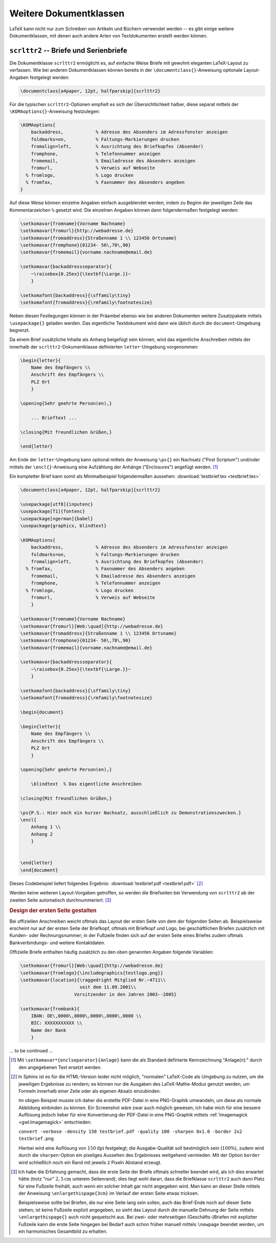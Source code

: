 .. _Weitere Dokumentklassen:

Weitere Dokumentklassen
=======================

LaTeX kann nicht nur zum Schreiben von Artikeln und Büchern verwendet werden --
es gibt einige weitere Dokumentklassen, mit denen auch andere Arten von
Textdokumenten erstellt werden können.

.. index:: scrlttr2 (Dokumentklasse), Briefe
.. _scrlttr2:

``scrlttr2`` -- Briefe und Serienbriefe
---------------------------------------

Die Dokumentklasse ``scrlttr2`` ermöglicht es, auf einfache Weise Briefe mit
gewohnt eleganten LaTeX-Layout zu verfassen. Wie bei anderen Dokumentklassen
können bereits in der ``\documentclass{}``-Anweisung optionale Layout-Angaben
festgelegt werden:

.. https://www.ctan.org/pkg/scrlttr2

.. code-block:: tex

    \documentclass[a4paper, 12pt, halfparskip]{scrlttr2}

Für die typischen ``scrlttr2``-Optionen empfielt es sich der Übersichtlichkeit
halber, diese separat mittels der ``\KOMAoptions{}``-Anweisung festzulegen:

.. code-block:: tex

    \KOMAoptions{
        backaddress,            % Adresse des Absenders im Adressfenster anzeigen
        foldmarks=on,           % Faltungs-Markierungen drucken
        fromalign=left,         % Ausrichtung des Briefkopfes (Absender)
        fromphone,              % Telefonnummer anzeigen
        fromemail,              % Emailadresse des Absenders anzeigen
        fromurl,                % Verweis auf Webseite
      % fromlogo,               % Logo drucken
      % fromfax,                % Faxnummer des Absenders angeben
    }

Auf diese Weise können einzelne Angaben einfach ausgeblendet werden, indem zu
Beginn der jeweiligen Zeile das Kommentarzeichen ``%`` gesetzt wird. Die
einzelnen Angaben können dann folgendermaßen festgelegt werden:

.. code-block:: tex

    \setkomavar{fromname}{Vorname Nachname}
    \setkomavar{fromurl}{http://webadresse.de}
    \setkomavar{fromaddress}{Straßenname 1 \\ 123456 Ortsname}
    \setkomavar{fromphone}{01234- 56\,78\,90}
    \setkomavar{fromemail}{vorname.nachname@email.de}

    \setkomavar{backaddressseparator}{
        ~\raisebox{0.25ex}{\textbf{\Large.}}~
        }

    \setkomafont{backaddress}{\sffamily\tiny}
    \setkomafont{fromaddress}{\rmfamily\footnotesize}

Neben diesen Festlegungen können in der Präambel ebenso wie bei anderen
Dokumenten weitere Zusatzpakete mittels ``\usepackage{}`` geladen werden. Das
eigentliche Textdokument wird dann wie üblich durch die ``document``-Umgebung
begrenzt.

Da einem Brief zusätzliche Inhalte als Anhang beigefügt sein können, wird das
eigentliche Anschreiben mittels der innerhalb der ``scrlttr2``-Dokumentklasse
definiierten ``letter``-Umgebung vorgenommen:

.. code-block:: tex

    \begin{letter}{
        Name des Empfängers \\
        Anschrift des Empfängers \\
        PLZ Ort
        }

    \opening{Sehr geehrte Person(en),}

        ... Brieftext ...

    \closing{Mit freundlichen Grüßen,}

    \end{letter}

Am Ende der ``letter``-Umgebung kann optional mittels der Anweisung ``\ps{}``
ein Nachsatz ("Post Scriptum") und/oder mittels der ``\encl{}``-Anweisung eine
Aufzählung der Anhänge ("Enclosures") angefügt werden. [#]_

Ein kompletter Brief kann somit als Minimalbeispiel folgendermaßen aussehen:
:download:`testbrief.tex <testbrief.tex>`

.. code-block:: tex

    \documentclass[a4paper, 12pt, halfparskip]{scrlttr2}

    \usepackage[utf8]{inputenc}
    \usepackage[T1]{fontenc}
    \usepackage[ngerman]{babel}
    \usepackage{graphicx, blindtext}

    \KOMAoptions{
        backaddress,            % Adresse des Absenders im Adressfenster anzeigen
        foldmarks=on,           % Faltungs-Markierungen drucken
        fromalign=left,         % Ausrichtung des Briefkopfes (Absender)
      % fromfax,                % Faxnummer des Absenders angeben
        fromemail,              % Emailadresse des Absenders anzeigen
        fromphone,              % Telefonnummer anzeigen
      % fromlogo,               % Logo drucken
        fromurl,                % Verweis auf Webseite
        }

    \setkomavar{fromname}{Vorname Nachname}
    \setkomavar{fromurl}[Web:\quad]{http://webadresse.de}
    \setkomavar{fromaddress}{Straßenname 1 \\ 123456 Ortsname}
    \setkomavar{fromphone}{01234- 56\,78\,90}
    \setkomavar{fromemail}{vorname.nachname@email.de}

    \setkomavar{backaddressseparator}{
        ~\raisebox{0.25ex}{\textbf{\Large.}}~
        }

    \setkomafont{backaddress}{\sffamily\tiny}
    \setkomafont{fromaddress}{\rmfamily\footnotesize}

    \begin{document}

    \begin{letter}{
        Name des Empfängers \\
        Anschrift des Empfängers \\
        PLZ Ort
        }

    \opening{Sehr geehrte Person(en),}

        \blindtext  % Das eigentliche Anschreiben

    \closing{Mit freundlichen Grüßen,}

    \ps{P.S.: Hier noch ein kurzer Nachsatz, ausschließlich zu Demonstrationszwecken.}
    \encl{
        Anhang 1 \\
        Anhang 2
        }


    \end{letter}
    \end{document}

Dieses Codebeispiel liefert folgendes Ergebnis: :download:`testbrief.pdf <testbrief.pdf>` [#]_

.. only:: html

    .. image:: pics/testbrief.png
        :align: center
        :width: 80%

.. raw:: latex

    \begin{center}
    \fbox{\includegraphics[width=0.80\textwidth]{/home/grund-wissen/source/informatik/latex/testbrief.pdf}}
    \end{center}

Werden keine weiteren Layout-Vorgaben getroffen, so werden die Briefseiten bei
Verwendung von ``scrlttr2`` ab der zweiten Seite automatisch durchnummeriert.
[#]_


.. _Design der ersten Seite gestalten:

.. rubric:: Design der ersten Seite gestalten

Bei offiziellen Anschreiben weicht oftmals das Layout der ersten Seite von dem
der folgenden Seiten ab. Beispielsweise erscheint nur auf der ersten Seite der
Briefkopf, oftmals mit Briefkopf und Logo, bei geschäftlichen Briefen zusätzlich
mit Kunden- oder Rechnungsnummer; in der Fußzeile finden sich auf der ersten
Seite eines Briefes zudem oftmals Bankverbindungs- und weitere Kontaktdaten.

Offizielle Briefe enthalten häufig zusätzlich zu den oben genannten Angaben
folgende Variablen:

.. code-block:: tex

    \setkomavar{fromurl}[Web:\quad]{http://webadresse.de}
    \setkomavar{fromlogo}{\includegraphics{testlogo.png}}
    \setkomavar{location}{\raggedright Mitglied Nr.~4711\\
                          seit dem 11.09.2001\\
                        Vorsitzender in den Jahren 2003--2005}

    \setkomavar{frombank}{
        IBAN: DE\,0000\,0000\,0000\,0000\,0000 \\
        BIC: XXXXXXXXXXX \\
        Name der Bank
        }

.. Scrguide 177: Coole Übersichtsgraphik
.. http://www.komascript.de/~mkohm/scrguide.pdf

... to be continued ...

.. TODO booklets: http://tobiw.de/tbdm/booklets-erzeugen

.. \includepdf[pages=-,booklet]{einzelseiten}
.. Wie versprochen ist es sehr einfach, eine Broschüre zu erzeugen: Dem Befehl
.. \includepdf geben wir mit pages den zu verwendenden Seitenbereich an, wobei -
.. "alle Seiten" bedeutet (1-8 wären bspw. die ersten acht Seiten), und mit
.. booklet, dass die Seiten als Booklet ausgeschossen werden sollen. Das
.. obligatorische Argument ist der Dateiname der Einzelseiten-PDF.


.. Passen Druckbogen- und Seitenformat nicht zusammen, werden die Einzelseiten
.. skaliert.

.. Todo Index
.. http://tobiw.de/tbdm/index-1
.. http://tobiw.de/tbdm/index-2

.. Todo Curriculum Vitae
.. http://www.howtotex.com/general/a-guide-to-building-a-plain-and-simple-latex-cv/
.. http://www.howtotex.com/templates/creating-a-designers-cv-in-latex/

.. ``beamer`` -- Präsentationen
.. ----------------------------

.. Anders als bei den bisher vorgestellten Klassen, gibt es in Beamer keine Seiten,
.. sondern so genanten "Frames" (Rahmen). Diese stellen den Platz für die
.. Präsentation zur Verfügung. Innerhalb der Frames spielen die Overlays die
.. entscheidende Rolle, sie ermöglichen es das ein Frame mehrere Slides haben kann.
.. Zudem sind zusätzliche Pakete in die Beamer Class eingebunden wie beispielsweise
.. ``xcolor`` und ``hyperref``.
.. Für die Beamer Class gibt eine umfangreiche Sammlung von Vorlagen, eine
.. Übersicht findet sich auf einer meiner Seiten: Beamer Theme Übersicht
.. http://www.namsu.de/latex/themes/uebersicht_beamer.html

.. Die Dokumentenklasse Beamer hat wie die anderen Klassen auch zusätzliche Optionen:

.. * handout -- ignoriert Overlays
.. * draft -- ignoriert Bilder

.. Innerhalb der Präambel kann das spätere Erscheinungsbild mittels eines Themes
.. festgelegt werden:

.. .. rubric:: Frames

.. Wie eingangs erwähnt gibt es keine Seiten sondern Frame's. Der Rahmen selbst hat
.. je nach gewähltem Erscheinungsbild der Präsentation einen oberen, unteren,
.. linken und oder rechten Rand. Neben LaTeX-typischen Umgebungen wie Listen,
.. Aufzählungen usw. gibt es zusätzliche Umgebungen wie z.B. die Blockumgebung.

.. Aufbau des Frames Die Frame Umgebung wird mit \begin{frame} geöffnet und mit
.. \end{frame} geschlossen. Jede Folien sollte einen Titel haben z.B.
.. \frametitle{Keine Folie ohne Titel} ggf. auch einen Untertitle
.. \framesubtitle{falls es noch mehr gibt} .

.. Beispiel:

.. .. code-block:: tex

..     \begin{frame}
..         \frametitle{Titel}
..         % Optional: \framesubtitle{Untertitel}
..         % Inhalt (Text, Bilder, usw.)
..     \end{frame}


.. Mit vordefinierten Blockumgebungen bietet Beamer eine relativ einfache
.. Möglichkeit, Texte innerhalb eines Frames zu strukturieren sowie Beispiele oder
.. Warnungen hervorzuheben:

.. * Standard-Blockumgebung (Farbe: blau)

.. .. code-block:: tex

..     \begin{block}{Block Titel}
..         Text
..     \end{block}

.. * Beispiel-Blockumgebung (Farbe: grün)

.. .. code-block:: tex

..     \begin{exampleblock}{Block Titel}
..         Text
..     \end{exampleblock}

.. * Alarm-Blockumgebung (Farbe: rot)

.. .. code-block:: tex

..     \begin{alertblock}{Block Titel}
..         Text
..     \end{alertblock}

.. Frames erlauben nicht nur eine Einteilung in oben und unten, sondern auch eine
.. aufteilung in links und rechts. Zusammen sollten die Spalten nicht mehr wie 10cm
.. haben.

.. .. code-block:: tex

..     \begin{columns}

..         \begin{column}{5cm}
..             Text der ersten (linken) Spalte ....
..         \end{column}

..         \begin{column}{5cm}
..             Text der zweiten Spalte....
..         \end{column}

..     \end{columns}

.. Overlays
.. Unter einem Overlay versteh ich einen Teil der Folie, der nicht die komplette
.. Zeit in der die Folie als ganzes sichtbar ist, selbst sichtbar ist. Zum Beispiel
.. das einzelne Punkte erst nach und nach erscheinen, oder das beim
.. weiterklicken die alten Punkte verschwinden. Ich setze dies auch oft bei
.. Aufzählungen ein, ein Grund dafür, ist daÿmeiner Meinung nach, die Aufmerk-
.. samkeit des Publikums sich nicht im Gesamttext verliert. Sie sehen das neue
.. und werden nicht durch weiteren Text zu dem man aber erst später kommt

.. Aufzählung zu einem bestimmten Zeitpunkt

.. .. code-block:: tex

..     \begin{itemize}
..     \item<1-> erster Punkt
..     \item<2-> zweiter Punkt
..     \item<3-> dritter Punkt
..     \item<4-> \dots
..     \end{itemize}

.. Innerhalb von Aufzählungen geht das auch recht einfach, man gibt an ab
.. welchem 'Klick' der Punkt erscheien soll. Angenommen er soll ab dem dritten
.. Klick und bis zum Ende erscheinen ``\item<3-> Punkt`` . Soll er nur beim 3,4,5
.. erscheinen ``\item<3-5> Punkt``. Will man einen bestimmten Zeitpunkt bzw. Klick
.. haben muss dies genau angegeben werden.

.. Bei fortlaufenden Aufzählungen lässt sich das ganze zu abkürzen.

.. .. code-block:: tex

..     \begin{itemize}[<+->]
..     \item erster Punkt
..     \item zweiter Punkt
..     \item dritter Punkt
..     \item \dots
..     \end{itemize}

.. .. \pause Mit dem Befehl \pause lassen sich \pause einfach
.. .. Overlays einf\"ugen. \pause

.. .. Neben der Pause gibt es noch die Möglichkeit Text usw. unsichtbar zu machen. Sie
.. .. erscheinen während dieser Zeit nicht auf dem Bildschirm, aber ihr Platz wird
.. .. trotzdem freigehalten. Soll etwas zum Zeitpunkt

.. .. \pause Mit dem \invisible<3,4>{Befehl}
.. .. \invisible \pause werden Dinge unsichtbar.
.. .. \pause Sie sind aber immer noch da.\pause

.. Themes Die Themes in Beamer sind Präsentationsvorlagen, standardmäßig sind 28
.. Stück bei der Beamer class mit dabei. Davon sind 26 Stück nach Städten benannt.
.. Themes bestehen aus mehreren Bestandteilen, die verschiedene Teile der
.. Präsentation bestimmen. Aussehen, Struktur, Farbe, Schrift


.. Inhalt eines Präsentationsthemes

.. * inner theme
.. * outer theme
.. * color theme
.. * font theme


.. Inner Themes verändern

.. * Titelseite
.. * Umgebungen
.. * Aufzählungen
.. * Block ... usw.

.. Einbinden mit \useinnertheme[Option]{inner theme}

.. Outer Themes verändern

.. * Sidebars (Übersicht)
.. * Kopf- und Fuÿzeile
.. * Logo
.. * Folientitel

.. Einbinden mit \useoutertheme{outer theme}

.. Color Themes verändern

.. * Farbe der Präsentation Komplett
.. * Outer Theme
.. * Inner Theme

.. Font Themes verändert Aussehen der Schrift

.. Einbinden mit \usefonttheme{font theme}

.. Es gibt zwei (große) Unterschiede zwischen einer Titelseite in Beamer und in
.. einer anderen Dokumentenklasse. Der Befehl hier ist: \titlepage .
.. Der zweite ist das man für den Titel und den Autor Kurzfassungen mitgeben kann,
.. die dann so auf jeder Folie vorhanden sind. Ein Logo wird durch folgende
.. Anweisung eingefügt:

.. \logo{\includegraphics{dateiname}}

.. \title[Kurztitel]{lange Fassung f\"ur die Titelseite}
.. \author[Autor]{lange Fassung des Autors}
.. \logo{\includegraphics[optionen]{datei}}

.. Schlichte Variante
.. * Titel
.. * Autor
.. * Datum

.. Titelseite (2): etwas mehr

.. * Titel nur noch auf der Titelseite
.. * Kurztitel für alle Folien
.. * Kurzform für den Autor
.. * Logo einbauen

.. \title[Beamer Class]{Pr\"asentationen mit \LaTeX}
.. \author[Sascha Frank]{Sascha Frank\\www.namsu.de}
.. \logo{\includegraphics[scale=0.13]{logo-SF}}

.. Titel und Übersicht

.. .. code-block:: tex

..     \begin{document}
..     \begin{frame}
..     \titlepage
..     \end{frame}

.. Ein Inhaltsverzeichnis in Beamer, ist \tableofcontens
.. in einem Frame:

.. \begin{frame}
.. \frametitle{Übersicht}
.. \tableofcontents
.. \end{frame}


.. Anbei ein Beispiel für eine gute Präsentation mit Latex Beamer Class.

.. Übersicht der usethemes der Beamer class

.. .. code-block:: tex

..     % zusaetzlich ist das usepackage{beamerthemeshadow} eingebunden
..     %
..     % \beamersetuncovermixins{\opaqueness<1>{25}}{\opaqueness<2->{15}}
..     % sorgt dafuer das die Elemente die erst noch kommen nur schwach
..     % angedeutet erscheinen
..     \documentclass{beamer}
..     \usepackage{beamerthemeshadow}
..     \beamersetuncovermixins{\opaqueness<1>{25}}{\opaqueness<2->{15}}
..     \begin{document}
..     \title{Beamer Class ganz nett}
..     \author{Sascha Frank}
..     \date{\today}

..     \frame{\titlepage}

..     \frame{\frametitle{Inhaltsverzeichnis}\tableofcontents}

..     \section{Abschnitt Nr.1}

..     \frame{\frametitle{Titel}
..         Die einzelnen Frames sollte einen Titel haben
..     }

..     \subsection{Unterabschnitt Nr.1.1 }

..     \frame{
..         Denn ohne Titel fehlt ihnen was
..     }

..     \section{Abschnitt Nr. 2}
..     \subsection{Listen I}

..     \frame{\frametitle{Aufz\"ahlung}
..         \begin{itemize}
..             \item Einf\"uhrungskurs in \LaTeX
..             \item Kurs 2
..             \item Seminararbeiten und Pr\"asentationen mit \LaTeX
..             \item Die Beamerclass
..         \end{itemize}
..     }

..     \frame{\frametitle{Aufz\"ahlung mit Pausen}
..         \begin{itemize}
..             \item Einf\"uhrungskurs in \LaTeX \pause
..             \item Kurs 2 \pause
..             \item Seminararbeiten und Pr\"asentationen mit \LaTeX \pause
..             \item Die Beamerclass
..         \end{itemize}
..     }

..     \subsection{Listen II}

..     \frame{\frametitle{Numerierte Liste}
..         \begin{enumerate}
..             \item Einf\"uhrungskurs in \LaTeX
..             \item Kurs 2
..             \item Seminararbeiten und Pr\"asentationen mit \LaTeX
..             \item Die Beamerclass
..         \end{enumerate}
..     }

..     \frame{\frametitle{Numerierte Liste mit Pausen}
..         \begin{enumerate}
..             \item Einf\"uhrungskurs in \LaTeX \pause
..             \item Kurs 2 \pause
..             \item Seminararbeiten und Pr\"asentationen mit \LaTeX \pause
..             \item Die Beamerclass
..         \end{enumerate}
..     }

..     \section{Abschnitt Nr.3}
..     \subsection{Tabellen}

..     \frame{\frametitle{Tabellen}
..         \begin{tabular}{|c|c|c|}
..             \hline
..             \textbf{Zeitpunkt} & \textbf{Kursleiter} & \textbf{Titel} \\
..             \hline
..             WS 04/05 & Sascha Frank & Erste Schritte mit \LaTeX \\
..             \hline
..             SS 05 & Sascha Frank & \LaTeX \ Kursreihe \\
..             \hline
..         \end{tabular}
..     }

..     \frame{\frametitle{Tabellen mit Pause}
..         \begin{tabular}{c c c}
..             A & B & C \\
..             \pause
..             1 & 2 & 3 \\
..             \pause
..             A & B & C \\
..         \end{tabular} 
..     }

..     \section{Abschnitt Nr. 4}
..     \subsection{Bl\"ocke}

..     \frame{\frametitle{Bl\"ocke}
..         \begin{block}{Blocktitel}
..         Blocktext
..         \end{block}
..         \begin{exampleblock}{Blocktitel}
..         Blocktext
..         \end{exampleblock}
..         \begin{alertblock}{Blocktitel}
..         Blocktext
..         \end{alertblock}
..     }

..     \section{Abschnitt Nr. 5}
..     \subsection{Geteilter Bildschirm}

..     \frame{\frametitle{Zerteilen des Bildschirmes}
..         \begin{columns}
..         \begin{column}{5cm}
..             \begin{itemize}
..                 \item Beamer
..                 \item Beamer Class
..                 \item Beamer Class Latex
..             \end{itemize}
..         \end{column}
..         \begin{column}{5cm}
..             \begin{tabular}{|c|c|}
..             \hline
..             \textbf{Kursleiter} & \textbf{Titel} \\
..             \hline
..             Sascha Frank & \LaTeX \ Kurs 1 \\
..             \hline
..             Sascha Frank & \LaTeX \ Kursreihe \\
..             \hline
..             \end{tabular}
..         \end{column}
..         \end{columns}
..     }

..     \subsection{Bilder}

..     \frame{\frametitle{Bilder in Beamer}
..         \begin{figure}
..         \includegraphics[scale=0.5]{PIC1}
..         \caption{Die Abbildung zeigt ein Beispielbild}
..         \end{figure}
..     }

..     \subsection{Bilder und Listen kombiniert}

..     \frame{
..         \frametitle{Bilder und Itemization in Beamer}
..         \begin{columns}
..         \begin{column}{5cm}
..             \begin{itemize}
..             \item<1-> Stichwort 1
..             \item<3-> Stichwort 2
..             \item<5-> Stichwort 3
..             \end{itemize}
..             \vspace{3cm}
..         \end{column}
..         \begin{column}{5cm}
..             \begin{overprint}
..             \includegraphics<2>{PIC1}
..             \includegraphics<4>{PIC2}
..             \includegraphics<6>{PIC3}
..             \end{overprint}
..         \end{column}
..         \end{columns}
..     }

..     \end{document}

.. http://www.namsu.de/latex/themes/uebersicht_beamer.html
.. http://www.namsu.de/latex/themes/Goettingen.html



.. raw:: html

    <hr />

.. only:: html

    .. rubric:: Anmerkungen:

.. [#] Mit ``\setkomavar*{enclseparator}{Anlage}`` kann die als Standard
    definierte Kennzeichnung "Anlage(n):" durch den angegebenen Text ersetzt
    werden.

.. [#] In Sphinx ist es für die HTML-Version leider nicht möglich, "normalen"
    LaTeX-Code als Umgebung zu nutzen, um die jeweiligen Ergebnisse zu rendern;
    es können nur die Ausgaben des LaTeX-Mathe-Modus genutzt werden, um Formeln
    innerhalb einer Zeile oder als eigenen Absatz einzubinden.

    Im obigen Beispiel musste ich daher die erstellte PDF-Datei in eine
    PNG-Graphik umwandeln, um diese als normale Abbildung einbinden zu können.
    Ein Screenshot wäre zwar auch möglich gewesen; ich habe mich für eine
    bessere Auflösung jedoch lieber für eine Konvertierung der PDF-Datei in eine
    PNG-Graphik mittels :ref:`Imagemagick <gwl:Imagemagick>` entschieden:

    | ``convert -verbose -density 150 testbrief.pdf -quality 100 -sharpen 0x1.0
      -border 2x2 testbrief.png``

    Hierbei wird eine Auflösung von :math:`\unit[150]{dpi}` festgelegt; die
    Ausgabe-Qualität soll bestmöglich sein (:math:`100\%`), zudem wird durch
    die ``sharpen``-Option ein pixeliges Aussehen des Ergebnisses weitgehend
    vermieden. Mit der Option ``border`` wird schließlich noch ein Rand mit
    jeweils ``2`` Pixeln Abstand erzeugt.

.. [#] Ich habe die Erfahrung gemacht, dass die erste Seite der Briefe oftmals
    schneller beendet wird, als ich dies erwartet hätte (trotz "nur"
    :math:`\unit[2,5]{cm}` unterem Seitenrand); dies liegt wohl daran, dass die
    Briefklasse ``scrlttr2`` auch dann Platz für eine Fußzeile freihält, auch
    wenn ein solcher Inhalt gar nicht angegeben wird. Man kann an dieser Stelle
    mittels der Anweisung ``\enlargethispage{3cm}`` im Verlauf der ersten Seite
    etwas tricksen.

    Beispielsweise sollte bei Briefen, die nur eine Seite lang sein sollen, auch
    das Brief-Ende noch auf dieser Seite stehen; ist keine Fußzeile explizit
    angegeben, so sieht das Layout durch die manuelle Dehnung der Seite mittels
    ``\enlargethispage{}`` auch nicht gequetscht aus. Bei zwei- oder
    mehrseitigen (Geschäfts-)Briefen mit expliziter Fußzeile kann die erste
    Seite hingegen bei Bedarf auch schon früher manuell mittels ``\newpage``
    beendet werden, um ein harmonisches Gesamtbild zu erhalten. 


.. Box um Graphik herum:
.. -shave 1x1 -bordercolor black -border 1

.. convert -verbose -density 150 testbrief.pdf -quality 100 -sharpen 0x1.0  tmp.png && convert tmp.png -quality 100 -border 2x2 testbrief.png

.. http://www.namsu.de/latex/beamer/Thumbnails.html
.. http://www.namsu.de/latex/themes/Goettingen.html
.. https://www.latex-kurs.de/pakete/pakete.html
.. https://www.latex-kurs.de/vorlagen/vorlagen.html
.. http://www.namsu.de/Extra/latex-fehler.html
.. http://www.namsu.de/Extra/pakete/Acronym.html
.. http://www.namsu.de/Extra/latex-pakete.html


